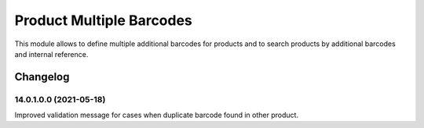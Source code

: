 Product Multiple Barcodes
=========================

This module allows to define multiple additional barcodes for products and to search products by additional barcodes and internal reference.

Changelog
---------

14.0.1.0.0 (2021-05-18)
***********************

Improved validation message for cases when duplicate barcode found in other product.